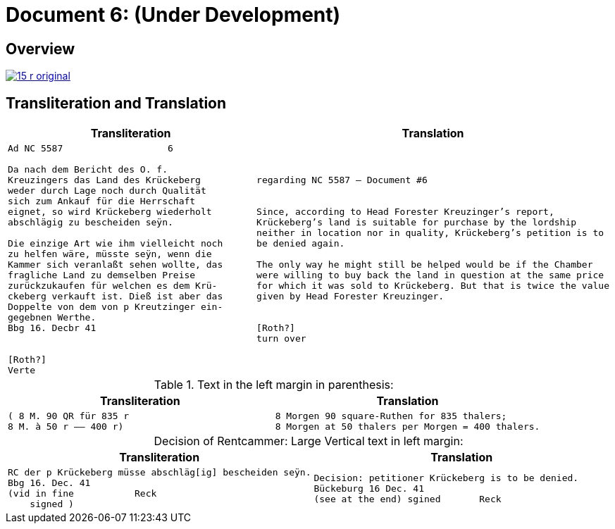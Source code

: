 = Document 6: (Under Development)
:page-role: wide

== Overview

image::15-r-original.png[scale=50,link=self]

== Transliteration and Translation

[cols="1a,1a"]
|===
|Transliteration|Translation

|
[literal,subs="verbatim,quotes"]
....
Ad NC 5587                   6

Da nach dem Bericht des O. f.
Kreuzingers das Land des Krückeberg
weder durch Lage noch durch Qualität
sich zum Ankauf für die Herrschaft
eignet, so wird Krückeberg wiederholt
abschlägig zu bescheiden seÿn.

Die einzige Art wie ihm vielleicht noch
zu helfen wäre, müsste seÿn, wenn die
Kammer sich veranlaßt sehen wollte, das
fragliche Land zu demselben Preise
zurückzukaufen für welchen es dem Krü-
ckeberg verkauft ist. Dieß ist aber das
Doppelte von dem von p Kreutzinger ein-
gegebnen Werthe.
Bbg 16. Decbr 41


[Roth?]
Verte
....
|
[verse]
____
regarding NC 5587 — Document #6


Since, according to Head Forester Kreuzinger’s report,
Krückeberg’s land is suitable for purchase by the lordship
neither in location nor in quality, Krückeberg’s petition is to
be denied again.

The only way he might still be helped would be if the Chamber
were willing to buy back the land in question at the same price
for which it was sold to Krückeberg. But that is twice the value
given by Head Forester Kreuzinger.


[Roth?]
turn over
____
|===

.Text in the left margin in parenthesis:
[cols="1a,1a"]
|===
|Transliteration|Translation

|
[literal,subs="verbatim,quotes"]
....
( 8 M. 90 QR für 835 r 
8 M. à 50 r —— 400 r)
....
|
[literal,subs="verbatim,quotes"]
....
8 Morgen 90 square-Ruthen for 835 thalers;
8 Morgen at 50 thalers per Morgen = 400 thalers.
....
|===

[caption="Decision of Rentcammer: "]
.Large Vertical text in left margin:
[cols="1a,1a"]
|===
|Transliteration|Translation

|
[literal,subs="verbatim,quotes"]
....
RC der p Krückeberg müsse abschläg[ig] bescheiden seÿn.
Bbg 16. Dec. 41
(vid in fine           Reck
    signed )
....

|
[verse]
____
Decision: petitioner Krückeberg is to be denied.
Bückeburg 16 Dec. 41
(see at the end) sgined       Reck   
____
|===
